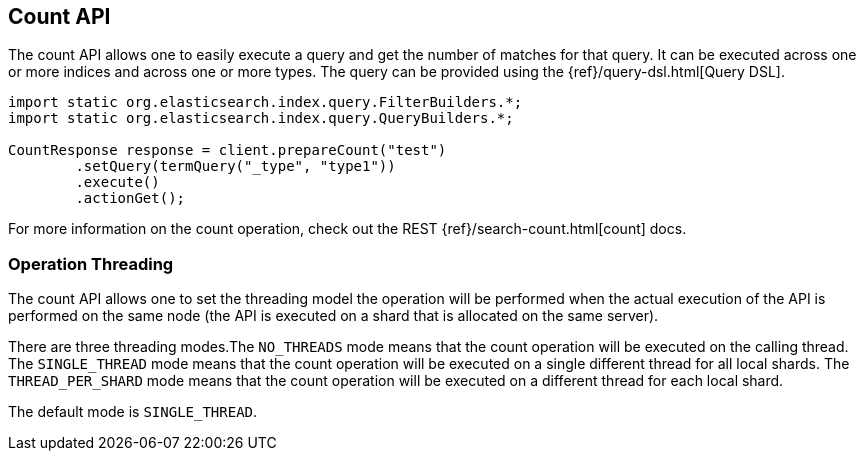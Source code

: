 [[count]]
== Count API

The count API allows one to easily execute a query and get the number of
matches for that query. It can be executed across one or more indices
and across one or more types. The query can be provided using the
{ref}/query-dsl.html[Query DSL].

[source,java]
--------------------------------------------------
import static org.elasticsearch.index.query.FilterBuilders.*;
import static org.elasticsearch.index.query.QueryBuilders.*;

CountResponse response = client.prepareCount("test")
        .setQuery(termQuery("_type", "type1"))
        .execute()
        .actionGet();
--------------------------------------------------

For more information on the count operation, check out the REST
{ref}/search-count.html[count] docs.


=== Operation Threading

The count API allows one to set the threading model the operation will be
performed when the actual execution of the API is performed on the same
node (the API is executed on a shard that is allocated on the same
server).

There are three threading modes.The `NO_THREADS` mode means that the
count operation will be executed on the calling thread. The
`SINGLE_THREAD` mode means that the count operation will be executed on
a single different thread for all local shards. The `THREAD_PER_SHARD`
mode means that the count operation will be executed on a different
thread for each local shard.

The default mode is `SINGLE_THREAD`.

